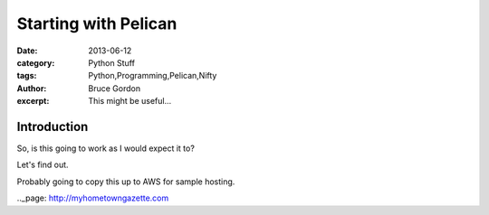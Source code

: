 Starting with Pelican
#####################
:date: 2013-06-12
:category: Python Stuff
:tags: Python,Programming,Pelican,Nifty
:author: Bruce Gordon
:excerpt: This might be useful...

Introduction
------------

So, is this going to work as I would expect it to?

Let's find out.

Probably going to copy this up to AWS for sample hosting.

.._page: http://myhometowngazette.com

